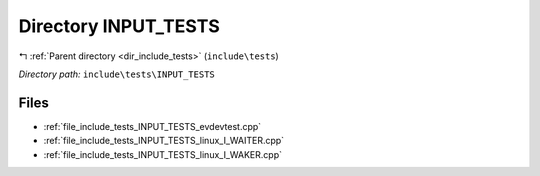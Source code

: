 .. _dir_include_tests_INPUT_TESTS:


Directory INPUT_TESTS
=====================


|exhale_lsh| :ref:`Parent directory <dir_include_tests>` (``include\tests``)

.. |exhale_lsh| unicode:: U+021B0 .. UPWARDS ARROW WITH TIP LEFTWARDS


*Directory path:* ``include\tests\INPUT_TESTS``


Files
-----

- :ref:`file_include_tests_INPUT_TESTS_evdevtest.cpp`
- :ref:`file_include_tests_INPUT_TESTS_linux_I_WAITER.cpp`
- :ref:`file_include_tests_INPUT_TESTS_linux_I_WAKER.cpp`


